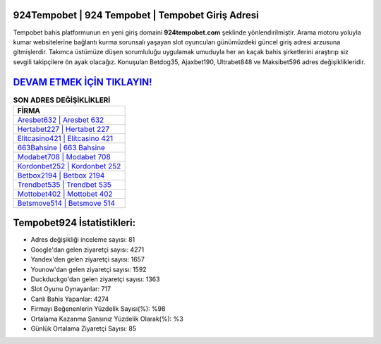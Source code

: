 ﻿924Tempobet | 924 Tempobet | Tempobet Giriş Adresi
===================================

.. image:: images/tempobet-giris.jpg
   :width: 600
   
Tempobet bahis platformunun en yeni giriş domaini **924tempobet.com** şeklinde yönlendirilmiştir. Arama motoru yoluyla kumar websitelerine bağlantı kurma sorunsalı yaşayan slot oyuncuları günümüzdeki güncel giriş adresi arzusuna gitmişlerdir. Takımca üstümüze düşen sorumluluğu uygulamak umuduyla her an kaçak bahis şirketlerini araştırıp siz sevgili takipçilere ön ayak olacağız. Konuşulan Betdog35, Ajaxbet190, Ultrabet848 ve Maksibet596 adres değişiklikleridir.

`DEVAM ETMEK İÇİN TIKLAYIN! <https://urlday.cc/git>`_
==============

.. list-table:: **SON ADRES DEĞİŞİKLİKLERİ**
   :widths: 100
   :header-rows: 1

   * - FİRMA
   * - `Aresbet632 | Aresbet 632 <aresbet632-aresbet-632-aresbet-giris-adresi.html>`_
   * - `Hertabet227 | Hertabet 227 <hertabet227-hertabet-227-hertabet-giris-adresi.html>`_
   * - `Elitcasino421 | Elitcasino 421 <elitcasino421-elitcasino-421-elitcasino-giris-adresi.html>`_	 
   * - `663Bahsine | 663 Bahsine <663bahsine-663-bahsine-bahsine-giris-adresi.html>`_	 
   * - `Modabet708 | Modabet 708 <modabet708-modabet-708-modabet-giris-adresi.html>`_ 
   * - `Kordonbet252 | Kordonbet 252 <kordonbet252-kordonbet-252-kordonbet-giris-adresi.html>`_
   * - `Betbox2194 | Betbox 2194 <betbox2194-betbox-2194-betbox-giris-adresi.html>`_	 
   * - `Trendbet535 | Trendbet 535 <trendbet535-trendbet-535-trendbet-giris-adresi.html>`_
   * - `Mottobet402 | Mottobet 402 <mottobet402-mottobet-402-mottobet-giris-adresi.html>`_
   * - `Betsmove514 | Betsmove 514 <betsmove514-betsmove-514-betsmove-giris-adresi.html>`_
	 
Tempobet924 İstatistikleri:
===================================	 
* Adres değişikliği inceleme sayısı: 81
* Google'dan gelen ziyaretçi sayısı: 4271
* Yandex'den gelen ziyaretçi sayısı: 1657
* Younow'dan gelen ziyaretçi sayısı: 1592
* Duckduckgo'dan gelen ziyaretçi sayısı: 1363
* Slot Oyunu Oynayanlar: 717
* Canlı Bahis Yapanlar: 4274
* Firmayı Beğenenlerin Yüzdelik Sayısı(%): %98
* Ortalama Kazanma Şansınız Yüzdelik Olarak(%): %3
* Günlük Ortalama Ziyaretçi Sayısı: 85
